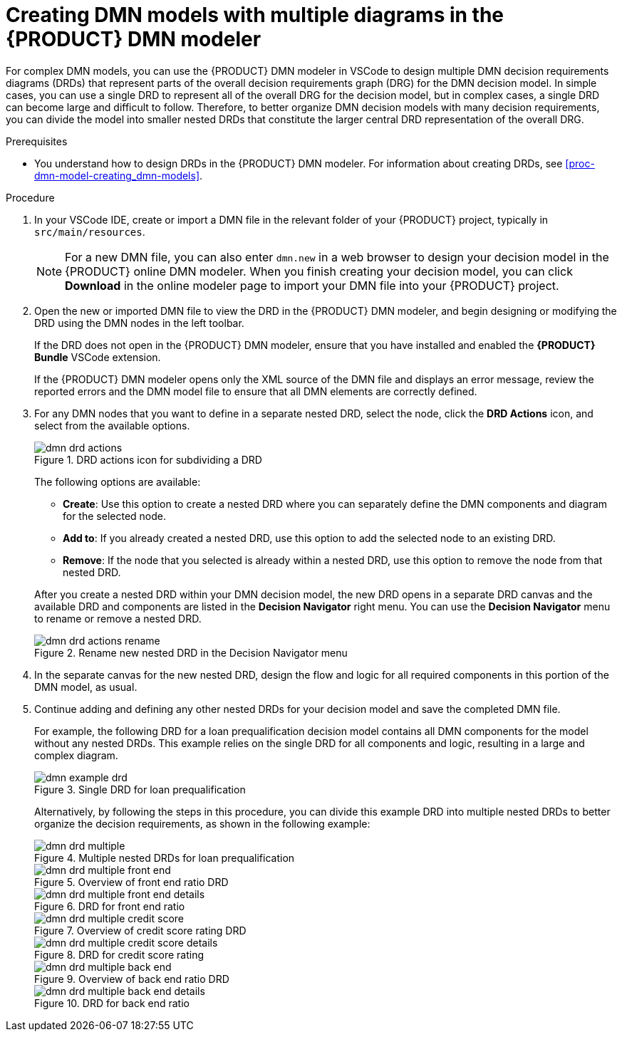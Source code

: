 [id='proc-dmn-model-creating-multiples_{context}']
= Creating DMN models with multiple diagrams in the {PRODUCT} DMN modeler

For complex DMN models, you can use the {PRODUCT} DMN modeler in VSCode to design multiple DMN decision requirements diagrams (DRDs) that represent parts of the overall decision requirements graph (DRG) for the DMN decision model. In simple cases, you can use a single DRD to represent all of the overall DRG for the decision model, but in complex cases, a single DRD can become large and difficult to follow. Therefore, to better organize DMN decision models with many decision requirements, you can divide the model into smaller nested DRDs that constitute the larger central DRD representation of the overall DRG.

.Prerequisites
* You understand how to design DRDs in the {PRODUCT} DMN modeler. For information about creating DRDs, see xref:proc-dmn-model-creating_dmn-models[].

.Procedure
. In your VSCode IDE, create or import a DMN file in the relevant folder of your {PRODUCT} project, typically in `src/main/resources`.
+
NOTE: For a new DMN file, you can also enter `dmn.new` in a web browser to design your decision model in the {PRODUCT} online DMN modeler. When you finish creating your decision model, you can click *Download* in the online modeler page to import your DMN file into your {PRODUCT} project.

. Open the new or imported DMN file to view the DRD in the {PRODUCT} DMN modeler, and begin designing or modifying the DRD using the DMN nodes in the left toolbar.
+
--
If the DRD does not open in the {PRODUCT} DMN modeler, ensure that you have installed and enabled the *{PRODUCT} Bundle* VSCode extension.

If the {PRODUCT} DMN modeler opens only the XML source of the DMN file and displays an error message, review the reported errors and the DMN model file to ensure that all DMN elements are correctly defined.
--
. For any DMN nodes that you want to define in a separate nested DRD, select the node, click the *DRD Actions* icon, and select from the available options.
+
--
.DRD actions icon for subdividing a DRD
image::kogito/dmn/dmn-drd-actions.png[]

The following options are available:

* *Create*: Use this option to create a nested DRD where you can separately define the DMN components and diagram for the selected node.
* *Add to*: If you already created a nested DRD, use this option to add the selected node to an existing DRD.
* *Remove*: If the node that you selected is already within a nested DRD, use this option to remove the node from that nested DRD.

After you create a nested DRD within your DMN decision model, the new DRD opens in a separate DRD canvas and the available DRD and components are listed in the *Decision Navigator* right menu. You can use the *Decision Navigator* menu to rename or remove a nested DRD.

.Rename new nested DRD in the Decision Navigator menu
image::kogito/dmn/dmn-drd-actions-rename.png[]
--
. In the separate canvas for the new nested DRD, design the flow and logic for all required components in this portion of the DMN model, as usual.
. Continue adding and defining any other nested DRDs for your decision model and save the completed DMN file.
+
--
For example, the following DRD for a loan prequalification decision model contains all DMN components for the model without any nested DRDs. This example relies on the single DRD for all components and logic, resulting in a large and complex diagram.

.Single DRD for loan prequalification
image::kogito/dmn/dmn-example-drd.png[]

Alternatively, by following the steps in this procedure, you can divide this example DRD into multiple nested DRDs to better organize the decision requirements, as shown in the following example:

.Multiple nested DRDs for loan prequalification
image::kogito/dmn/dmn-drd-multiple.png[]

.Overview of front end ratio DRD
image::kogito/dmn/dmn-drd-multiple-front-end.png[]

.DRD for front end ratio
image::kogito/dmn/dmn-drd-multiple-front-end-details.png[]

.Overview of credit score rating DRD
image::kogito/dmn/dmn-drd-multiple-credit-score.png[]

.DRD for credit score rating
image::kogito/dmn/dmn-drd-multiple-credit-score-details.png[]

.Overview of back end ratio DRD
image::kogito/dmn/dmn-drd-multiple-back-end.png[]

.DRD for back end ratio
image::kogito/dmn/dmn-drd-multiple-back-end-details.png[]
--
